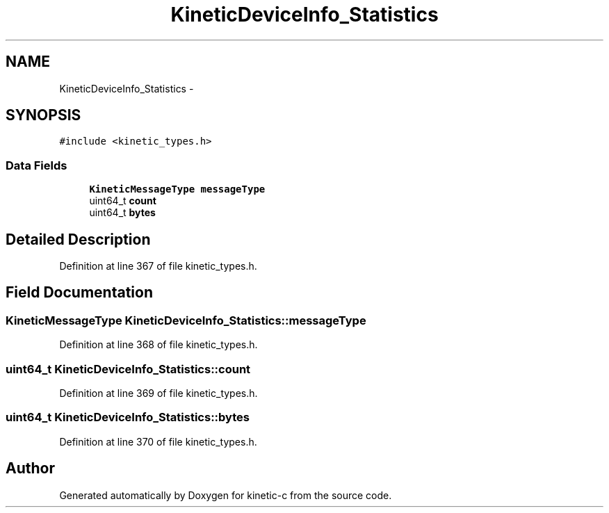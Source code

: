 .TH "KineticDeviceInfo_Statistics" 3 "Tue Jan 27 2015" "Version v0.11.0" "kinetic-c" \" -*- nroff -*-
.ad l
.nh
.SH NAME
KineticDeviceInfo_Statistics \- 
.SH SYNOPSIS
.br
.PP
.PP
\fC#include <kinetic_types\&.h>\fP
.SS "Data Fields"

.in +1c
.ti -1c
.RI "\fBKineticMessageType\fP \fBmessageType\fP"
.br
.ti -1c
.RI "uint64_t \fBcount\fP"
.br
.ti -1c
.RI "uint64_t \fBbytes\fP"
.br
.in -1c
.SH "Detailed Description"
.PP 
Definition at line 367 of file kinetic_types\&.h\&.
.SH "Field Documentation"
.PP 
.SS "\fBKineticMessageType\fP KineticDeviceInfo_Statistics::messageType"

.PP
Definition at line 368 of file kinetic_types\&.h\&.
.SS "uint64_t KineticDeviceInfo_Statistics::count"

.PP
Definition at line 369 of file kinetic_types\&.h\&.
.SS "uint64_t KineticDeviceInfo_Statistics::bytes"

.PP
Definition at line 370 of file kinetic_types\&.h\&.

.SH "Author"
.PP 
Generated automatically by Doxygen for kinetic-c from the source code\&.

